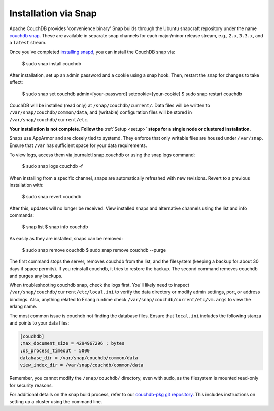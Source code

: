 .. Licensed under the Apache License, Version 2.0 (the "License"); you may not
.. use this file except in compliance with the License. You may obtain a copy of
.. the License at
..
..   http://www.apache.org/licenses/LICENSE-2.0
..
.. Unless required by applicable law or agreed to in writing, software
.. distributed under the License is distributed on an "AS IS" BASIS, WITHOUT
.. WARRANTIES OR CONDITIONS OF ANY KIND, either express or implied. See the
.. License for the specific language governing permissions and limitations under
.. the License.

.. _install/snap:

=====================
Installation via Snap
=====================

.. highlight:: sh

Apache CouchDB provides 'convenience binary' Snap builds through the
Ubuntu snapcraft repository under the name `couchdb snap`_. These are
available in separate snap channels for each major/minor release stream,
e.g., ``2.x``, ``3.3.x``, and a ``latest`` stream.

Once you've completed `installing snapd`_, you can install the CouchDB snap via:

    $ sudo snap install couchdb

After installation, set up an admin password and a cookie using a snap hook.
Then, restart the snap for changes to take effect:

    $ sudo snap set couchdb admin=[your-password] setcookie=[your-cookie]
    $ sudo snap restart couchdb

CouchDB will be installed (read only) at ``/snap/couchdb/current/``.
Data files will be written to ``/var/snap/couchdb/common/data``, and
(writable) configuration files will be stored in ``/var/snap/couchdb/current/etc``.

**Your installation is not complete. Follow the**
:ref:`Setup <setup>` **steps for a single node or clustered installation.**

Snaps use AppArmor and are closely tied to systemd. They enforce that
only writable files are housed under ``/var/snap``. Ensure that ``/var``
has sufficient space for your data requirements.

To view logs, access them via journalctl snap.couchdb or using the snap logs command:

    $ sudo snap logs couchdb -f

When installing from a specific channel, snaps are automatically refreshed with
new revisions. Revert to a previous installation with:

    $ sudo snap revert couchdb

After this, updates will no longer be received. View installed snaps and alternative
channels using the list and info commands:

    $ snap list
    $ snap info couchdb

As easily as they are installed, snaps can be removed:

    $ sudo snap remove couchdb
    $ sudo snap remove couchdb --purge

The first command stops the server, removes couchdb from the list, and the filesystem
(keeping a backup for about 30 days if space permits). If you reinstall couchdb, it
tries to restore the backup. The second command removes couchdb and purges any backups.

When troubleshooting couchdb snap, check the logs first. You'll likely need to inspect
``/var/snap/couchdb/current/etc/local.ini`` to verify the data directory or modify
admin settings, port, or address bindings. Also, anything related to Erlang runtime
check ``/var/snap/couchdb/current/etc/vm.args`` to view the erlang name.

The most common issue is couchdb not finding the database files. Ensure that 
``local.ini`` includes the following stanza and points to your data files:

.. code-block:: ini

    [couchdb]
    ;max_document_size = 4294967296 ; bytes
    ;os_process_timeout = 5000
    database_dir = /var/snap/couchdb/common/data
    view_index_dir = /var/snap/couchdb/common/data

Remember, you cannot modify the ``/snap/couchdb/`` directory, even with sudo,
as the filesystem is mounted read-only for security reasons.

For additional details on the snap build process, refer to our
`couchdb-pkg git repository`_. This includes instructions on setting up a cluster
using the command line.

.. _couchdb snap: https://snapcraft.io/couchdb
.. _installing snapd: https://snapcraft.io/docs/core/install
.. _couchdb-pkg git repository: https://github.com/apache/couchdb-pkg
